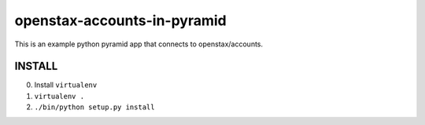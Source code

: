 openstax-accounts-in-pyramid
============================

This is an example python pyramid app that connects to openstax/accounts.

INSTALL
-------

0. Install ``virtualenv``

1. ``virtualenv .``

2. ``./bin/python setup.py install``
